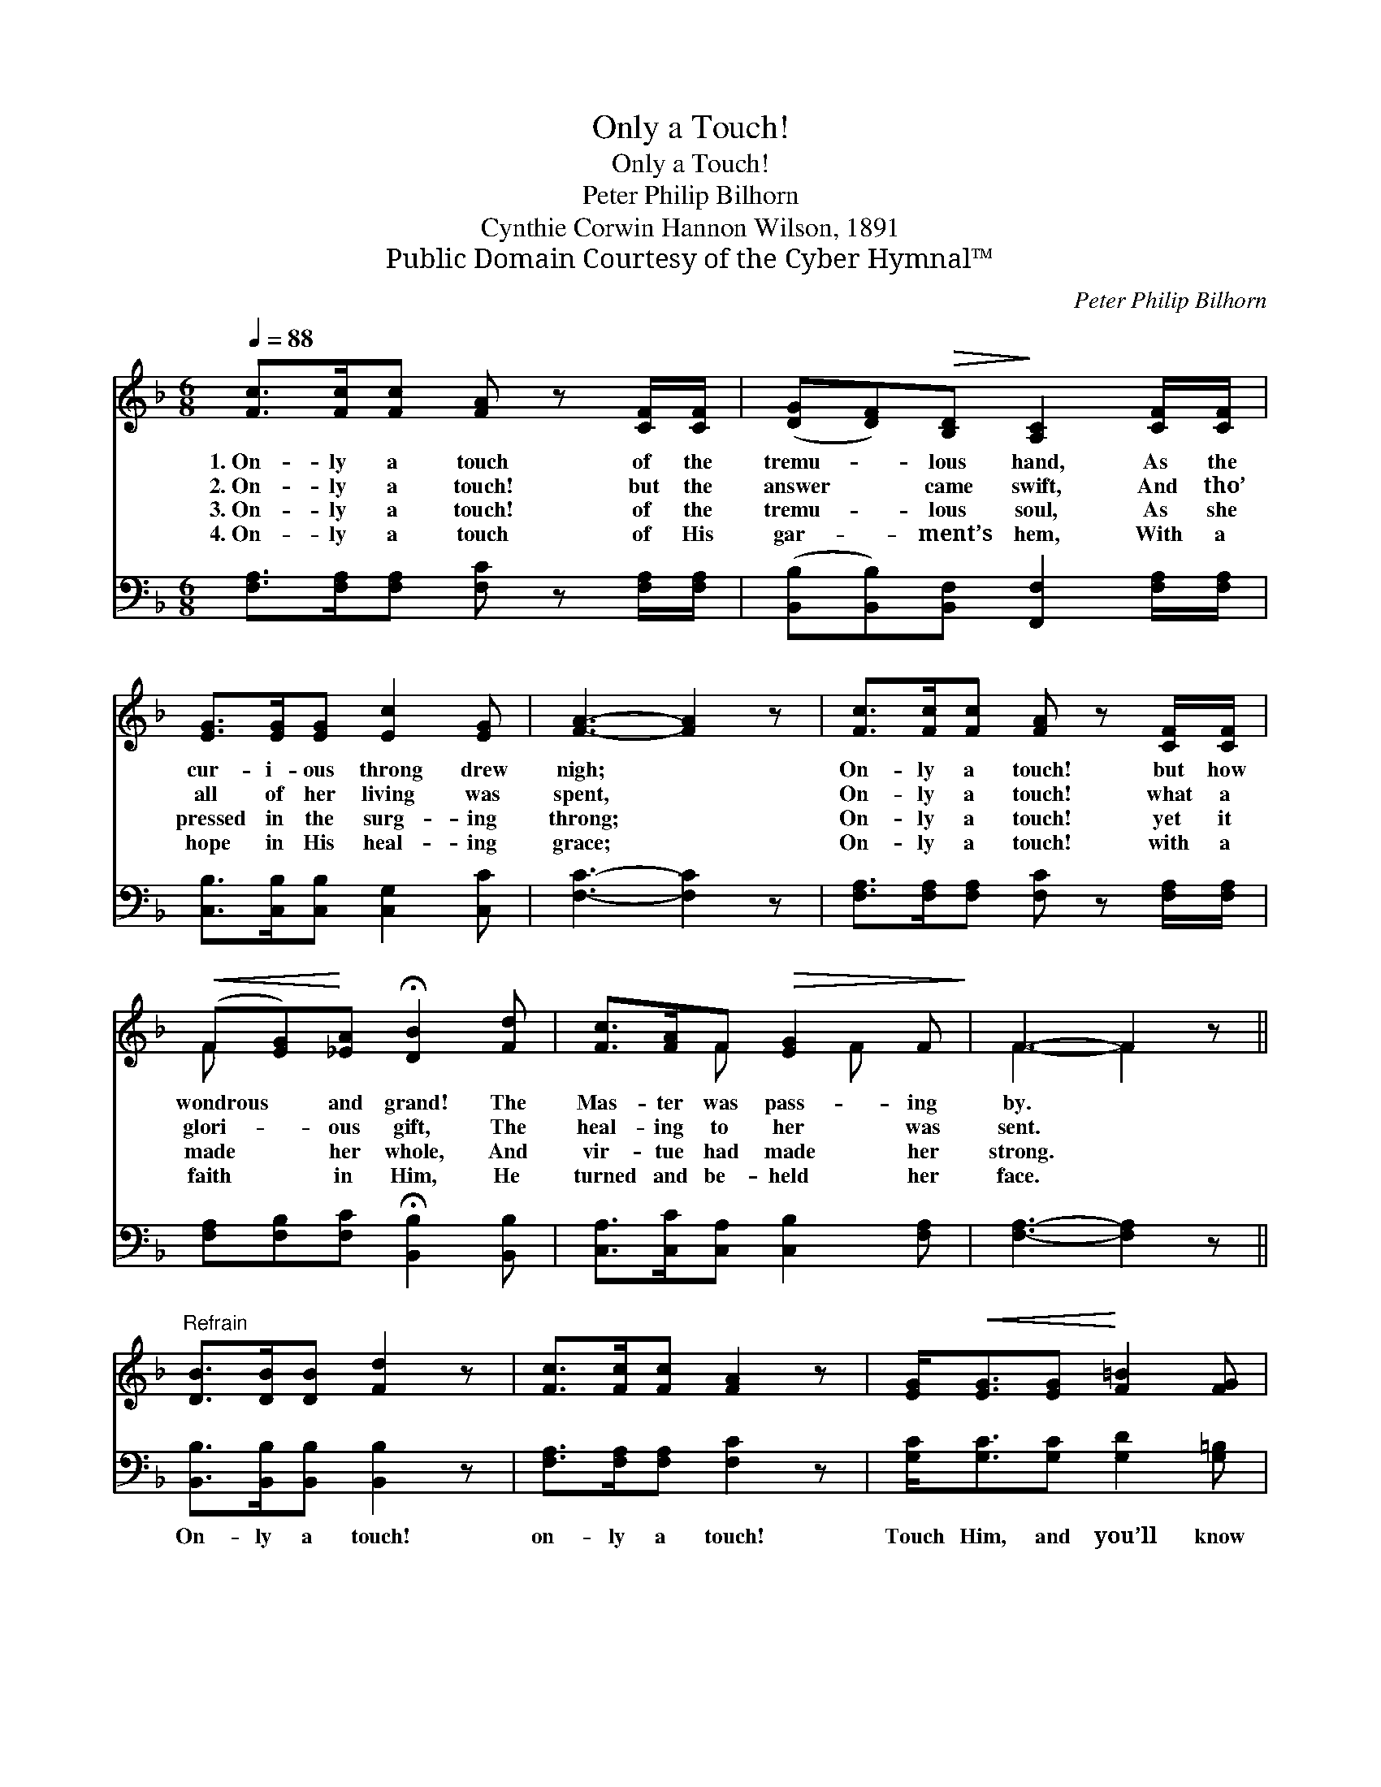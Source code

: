 X:1
T:Only a Touch!
T:Only a Touch!
T:Peter Philip Bilhorn
T:Cynthie Corwin Hannon Wilson, 1891
T:Public Domain Courtesy of the Cyber Hymnal™
C:Peter Philip Bilhorn
Z:Public Domain
Z:Courtesy of the Cyber Hymnal™
%%score ( 1 2 ) ( 3 4 )
L:1/8
Q:1/4=88
M:6/8
K:F
V:1 treble 
V:2 treble 
V:3 bass 
V:4 bass 
V:1
 [Fc]>[Fc][Fc] [FA] z [CF]/[CF]/ | ([DG][DF])!>(![B,D]!>)! [A,C]2 [CF]/[CF]/ | %2
w: 1.~On- ly a touch of the|tremu- * lous hand, As the|
w: 2.~On- ly a touch! but the|answer * came swift, And tho’|
w: 3.~On- ly a touch! of the|tremu- * lous soul, As she|
w: 4.~On- ly a touch of His|gar- * ment’s hem, With a|
 [EG]>[EG][EG] [Ec]2 [EG] | [FA]3- [FA]2 z | [Fc]>[Fc][Fc] [FA] z [CF]/[CF]/ | %5
w: cur- i- ous throng drew|nigh; *|On- ly a touch! but how|
w: all of her living was|spent, *|On- ly a touch! what a|
w: pressed in the surg- ing|throng; *|On- ly a touch! yet it|
w: hope in His heal- ing|grace; *|On- ly a touch! with a|
!<(! (F[EG])!<)![_EA] !fermata![DB]2 [Fd] | [Fc]>[FA]F!>(! [EG]2 F!>)! | F3- F2 z || %8
w: wondrous * and grand! The|Mas- ter was pass- ing|by. *|
w: glori- * ous gift, The|heal- ing to her was|sent. *|
w: made * her whole, And|vir- tue had made her|strong. *|
w: faith * in Him, He|turned and be- held her|face. *|
"^Refrain" [DB]>[DB][DB] [Fd]2 z | [Fc]>[Fc][Fc] [FA]2 z | [EG]<!<(![EG][EG]!<)! [F=B]2 [FG] | %11
w: |||
w: |||
w: |||
w: |||
 [Ec]6 | [Fc]>[Fc][Fc] [FA] z [CF]/[CF]/ | (GF)[B,D] [A,C]2 !fermata![CF] | %14
w: |||
w: |||
w: |||
w: |||
 [DG]/[DG] z/ [DG]"^riten." [CF]2 [CE] | [CF]3- [CF]2 z |] %16
w: ||
w: ||
w: ||
w: ||
V:2
 x6 | x6 | x6 | x6 | x6 | F x5 | x2 F x F x | F3- F2 x || x6 | x6 | x6 | x6 | x6 | D2 x4 | x6 | %15
 x6 |] %16
V:3
 [F,A,]>[F,A,][F,A,] [F,C] z [F,A,]/[F,A,]/ | ([B,,B,][B,,B,])[B,,F,] [F,,F,]2 [F,A,]/[F,A,]/ | %2
w: ||
 [C,B,]>[C,B,][C,B,] [C,G,]2 [C,C] | [F,C]3- [F,C]2 z | %4
w: ||
 [F,A,]>[F,A,][F,A,] [F,C] z [F,A,]/[F,A,]/ | [F,A,][F,B,][F,C] !fermata![B,,B,]2 [B,,B,] | %6
w: ||
 [C,A,]>[C,C][C,A,] [C,B,]2 [F,A,] | [F,A,]3- [F,A,]2 z || [B,,B,]>[B,,B,][B,,B,] [B,,B,]2 z | %9
w: ||On- ly a touch!|
 [F,A,]>[F,A,][F,A,] [F,C]2 z | [G,C]<[G,C][G,C] [G,D]2 [G,=B,] | (C3 B,3) | %12
w: on- ly a touch!|Touch Him, and you’ll know|why; *|
 [F,A,]>[F,A,][F,A,] [F,C] z [F,A,]/[F,A,]/ | [B,,B,]2 [B,,F,] [F,,F,]2 !fermata![F,A,] | %14
w: On- ly a touch of His|gar- ment’s hem: O|
 [B,,B,]/[B,,B,] z/ [B,,B,] [C,A,]2 [C,B,] | [F,,F,A,]3- [F,,F,A,]2 z |] %16
w: touch Him! ere He pass|by. *|
V:4
 x6 | x6 | x6 | x6 | x6 | x6 | x6 | x6 || x6 | x6 | x6 | C,6 | x6 | x6 | x6 | x6 |] %16

